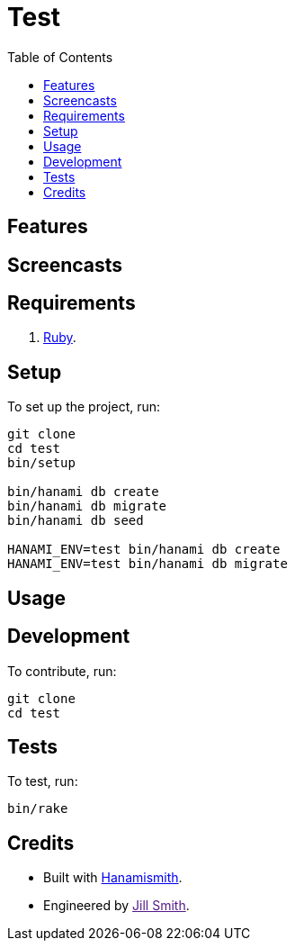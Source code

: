 :toc: macro
:toclevels: 5
:figure-caption!:

= Test

toc::[]

== Features

== Screencasts

== Requirements

. link:https://www.ruby-lang.org[Ruby].

== Setup

To set up the project, run:

[source,bash]
----
git clone 
cd test
bin/setup

bin/hanami db create
bin/hanami db migrate
bin/hanami db seed

HANAMI_ENV=test bin/hanami db create
HANAMI_ENV=test bin/hanami db migrate
----

== Usage

== Development

To contribute, run:

[source,bash]
----
git clone 
cd test
----

== Tests

To test, run:

[source,bash]
----
bin/rake
----

== Credits

* Built with link:https://alchemists.io/projects/hanamismith[Hanamismith].
* Engineered by link:[Jill Smith].
